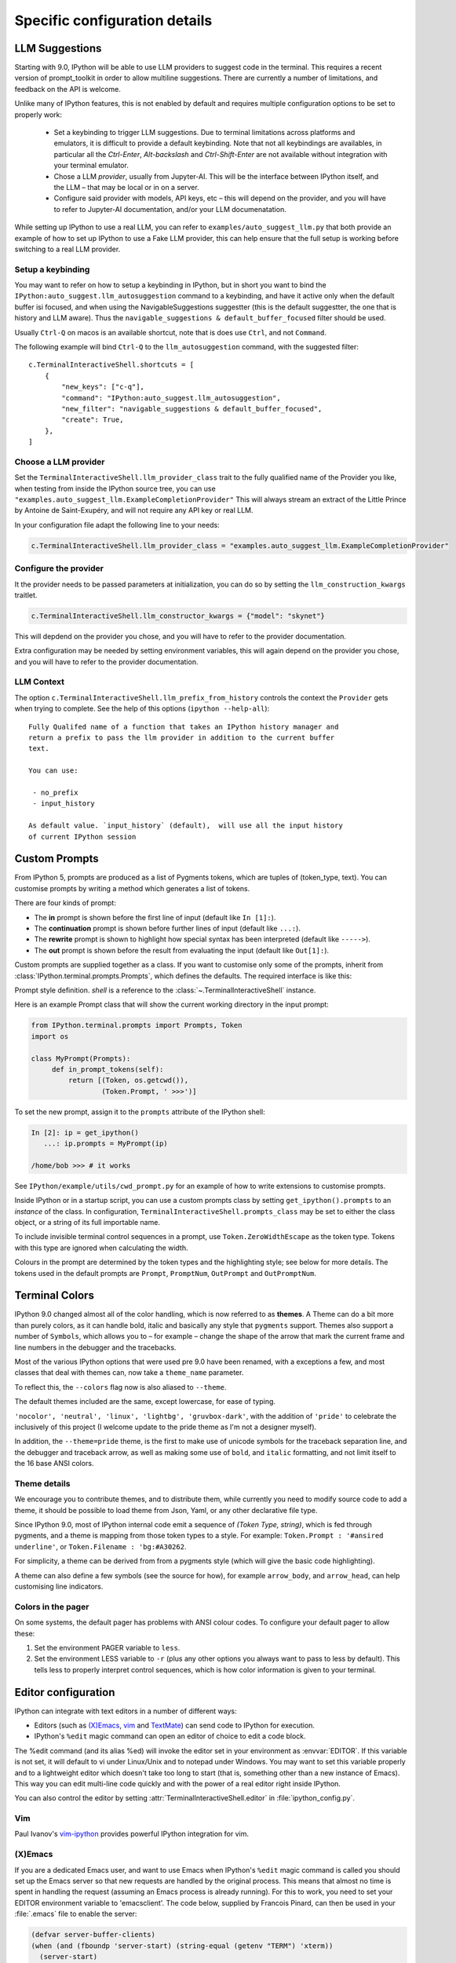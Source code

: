 ==============================
Specific configuration details
==============================

.. _llm_suggestions:

LLM Suggestions
===============

Starting with 9.0, IPython will be able to use LLM providers to suggest code in
the terminal. This requires a recent version of prompt_toolkit in order to allow
multiline suggestions. There are currently a number of limitations, and feedback
on the API is welcome.

Unlike many of IPython features, this is not enabled by default and requires
multiple configuration options to be set to properly work:

 - Set a keybinding to trigger LLM suggestions. Due to terminal limitations
   across platforms and emulators, it is difficult to provide a default
   keybinding. Note that not all keybindings are availables, in particular all
   the `Ctrl-Enter`, `Alt-backslash` and `Ctrl-Shift-Enter` are not available
   without integration with your terminal emulator.

 - Chose a LLM `provider`, usually from Jupyter-AI. This will be the interface
   between IPython itself, and the LLM – that may be local or in on a server.

 - Configure said provider with models, API keys, etc – this will depend on the
   provider, and you will have to refer to Jupyter-AI documentation, and/or your
   LLM documenatation.


While setting up IPython to use a real LLM, you can refer to
``examples/auto_suggest_llm.py`` that both provide an example of how to set up
IPython to use a Fake LLM provider, this can help ensure that the full setup is
working before switching to a real LLM provider.


Setup a keybinding
------------------

You may want to refer on how to setup a keybinding in IPython, but in short you
want to bind the ``IPython:auto_suggest.llm_autosuggestion`` command to a
keybinding, and have it active only when the default buffer isi focused, and
when using the NavigableSuggestions suggestter (this is the default suggestter,
the one that is history and LLM aware). Thus the ``navigable_suggestions &
default_buffer_focused`` filter should be used.

Usually ``Ctrl-Q`` on macos is an available shortcut, note that is does use
``Ctrl``, and not ``Command``.

The following example will bind ``Ctrl-Q`` to the ``llm_autosuggestion``
command, with the suggested filter::

    c.TerminalInteractiveShell.shortcuts = [
        {
            "new_keys": ["c-q"],
            "command": "IPython:auto_suggest.llm_autosuggestion",
            "new_filter": "navigable_suggestions & default_buffer_focused",
            "create": True,
        },
    ]


Choose a LLM provider
---------------------

Set the  ``TerminalInteractiveShell.llm_provider_class`` trait to the fully
qualified name of the Provider you like, when testing from inside the IPython
source tree, you can use
``"examples.auto_suggest_llm.ExampleCompletionProvider"`` This will always
stream an extract of the Little Prince by Antoine de Saint-Exupéry, and will not
require any API key or real LLM.


In your configuration file adapt the following line to your needs:

.. code-block:: python

    c.TerminalInteractiveShell.llm_provider_class = "examples.auto_suggest_llm.ExampleCompletionProvider"

Configure the provider
----------------------

It the provider needs to be passed parameters at initialization, you can do so
by setting the ``llm_construction_kwargs`` traitlet.

.. code-block:: python

    c.TerminalInteractiveShell.llm_constructor_kwargs = {"model": "skynet"}

This will depdend on the provider you chose, and you will have to refer to
the provider documentation.

Extra configuration may be needed by setting environment variables, this will
again depend on the provider you chose, and you will have to refer to the
provider documentation.

LLM Context
-----------

The option ``c.TerminalInteractiveShell.llm_prefix_from_history`` controls the
context the ``Provider`` gets when trying to complete. See the help of this
options (``ipython --help-all``)::

    Fully Qualifed name of a function that takes an IPython history manager and
    return a prefix to pass the llm provider in addition to the current buffer
    text.

    You can use:

     - no_prefix
     - input_history

    As default value. `input_history` (default),  will use all the input history
    of current IPython session






.. _custom_prompts:

Custom Prompts
==============

.. versionchanged:: 5.0

From IPython 5, prompts are produced as a list of Pygments tokens, which are
tuples of (token_type, text). You can customise prompts by writing a method
which generates a list of tokens.

There are four kinds of prompt:

* The **in** prompt is shown before the first line of input
  (default like ``In [1]:``).
* The **continuation** prompt is shown before further lines of input
  (default like ``...:``).
* The **rewrite** prompt is shown to highlight how special syntax has been
  interpreted (default like ``----->``).
* The **out** prompt is shown before the result from evaluating the input
  (default like ``Out[1]:``).

Custom prompts are supplied together as a class. If you want to customise only
some of the prompts, inherit from :class:`IPython.terminal.prompts.Prompts`,
which defines the defaults. The required interface is like this:

.. class:: MyPrompts(shell)

   Prompt style definition. *shell* is a reference to the
   :class:`~.TerminalInteractiveShell` instance.

   .. method:: in_prompt_tokens()
               continuation_prompt_tokens(self, width=None)
               rewrite_prompt_tokens()
               out_prompt_tokens()

      Return the respective prompts as lists of ``(token_type, text)`` tuples.

      For continuation prompts, *width* is an integer representing the width of
      the prompt area in terminal columns.


Here is an example Prompt class that will show the current working directory
in the input prompt:

.. code-block:: python

    from IPython.terminal.prompts import Prompts, Token
    import os

    class MyPrompt(Prompts):
         def in_prompt_tokens(self):
             return [(Token, os.getcwd()),
                     (Token.Prompt, ' >>>')]

To set the new prompt, assign it to the ``prompts`` attribute of the IPython
shell:

.. code-block:: python

    In [2]: ip = get_ipython()
       ...: ip.prompts = MyPrompt(ip)

    /home/bob >>> # it works

See ``IPython/example/utils/cwd_prompt.py`` for an example of how to write
extensions to customise prompts.

Inside IPython or in a startup script, you can use a custom prompts class
by setting ``get_ipython().prompts`` to an *instance* of the class.
In configuration, ``TerminalInteractiveShell.prompts_class`` may be set to
either the class object, or a string of its full importable name.

To include invisible terminal control sequences in a prompt, use
``Token.ZeroWidthEscape`` as the token type. Tokens with this type are ignored
when calculating the width.

Colours in the prompt are determined by the token types and the highlighting
style; see below for more details. The tokens used in the default prompts are
``Prompt``, ``PromptNum``, ``OutPrompt`` and ``OutPromptNum``.

.. _termcolour:

Terminal Colors
===============

.. versionchanged:: 9.0

IPython 9.0 changed almost all of the  color handling, which is now referred to
as **themes**. A Theme can do a bit more than purely colors, as it can handle
bold, italic and basically any style that ``pygments`` support.  Themes also
support a number of ``Symbols``, which allows you to – for example – change the
shape of the arrow that mark the current frame and line numbers in the debugger
and the tracebacks. 

Most of the various IPython options that were used pre 9.0 have been renamed,
with a exceptions a few, and most classes  that deal with themes can, now take a
``theme_name`` parameter.

To reflect this, the  ``--colors`` flag now is also aliased to ``--theme``.

The default themes included are the same, except lowercase, for ease of typing. 

``'nocolor', 'neutral', 'linux', 'lightbg', 'gruvbox-dark'``, with the addition of ``'pride'``
to celebrate the inclusively of this project (I welcome update to the pride
theme as I'm not a designer myself). 

In addition, the ``--theme=pride`` theme, is the first to make use of unicode
symbols for the traceback separation line, and the debugger and traceback arrow, 
as well as making some use of ``bold``, and ``italic`` formatting, and not limit
itself to the 16 base ANSI colors.

Theme details
-------------

We encourage you to contribute themes, and to distribute them, 
while currently you need to modify source code to add a theme, it should be
possible to load theme from Json, Yaml, or any other declarative file type. 

Since IPython 9.0, most of IPython internal code emit a sequence of `(Token
Type, string)`, which is fed through pygments, and a theme is mapping from those
token types to a style. For example: ``Token.Prompt : '#ansired underline'``, or
``Token.Filename : 'bg:#A30262``.

For simplicity, a theme can be derived from from a pygments style (which will
give the basic code highlighting).

A theme can also define a few symbols (see the source for how), for example
``arrow_body``, and ``arrow_head``, can help customising line indicators.



Colors in the pager
-------------------

On some systems, the default pager has problems with ANSI colour codes.
To configure your default pager to allow these:

1. Set the environment PAGER variable to ``less``.
2. Set the environment LESS variable to ``-r`` (plus any other options
   you always want to pass to less by default). This tells less to
   properly interpret control sequences, which is how color
   information is given to your terminal.

.. _editors:

Editor configuration
====================

IPython can integrate with text editors in a number of different ways:

* Editors (such as `(X)Emacs`_, vim_ and TextMate_) can
  send code to IPython for execution.

* IPython's ``%edit`` magic command can open an editor of choice to edit
  a code block.

The %edit command (and its alias %ed) will invoke the editor set in your
environment as :envvar:`EDITOR`. If this variable is not set, it will default
to vi under Linux/Unix and to notepad under Windows. You may want to set this
variable properly and to a lightweight editor which doesn't take too long to
start (that is, something other than a new instance of Emacs). This way you
can edit multi-line code quickly and with the power of a real editor right
inside IPython.

You can also control the editor by setting :attr:`TerminalInteractiveShell.editor`
in :file:`ipython_config.py`.

Vim
---

Paul Ivanov's `vim-ipython <https://github.com/ivanov/vim-ipython>`_ provides
powerful IPython integration for vim.

.. _emacs:

(X)Emacs
--------

If you are a dedicated Emacs user, and want to use Emacs when IPython's
``%edit`` magic command is called you should set up the Emacs server so that
new requests are handled by the original process. This means that almost no
time is spent in handling the request (assuming an Emacs process is already
running). For this to work, you need to set your EDITOR environment variable
to 'emacsclient'. The code below, supplied by Francois Pinard, can then be
used in your :file:`.emacs` file to enable the server:

.. code-block:: common-lisp

    (defvar server-buffer-clients)
    (when (and (fboundp 'server-start) (string-equal (getenv "TERM") 'xterm))
      (server-start)
      (defun fp-kill-server-with-buffer-routine ()
        (and server-buffer-clients (server-done)))
      (add-hook 'kill-buffer-hook 'fp-kill-server-with-buffer-routine))

Thanks to the work of Alexander Schmolck and Prabhu Ramachandran,
currently (X)Emacs and IPython get along very well in other ways.

With (X)EMacs >= 24, You can enable IPython in python-mode with:

.. code-block:: common-lisp

    (require 'python)
    (setq python-shell-interpreter "ipython")

.. _`(X)Emacs`: http://www.gnu.org/software/emacs/
.. _TextMate: http://macromates.com/
.. _vim: http://www.vim.org/

.. _custom_keyboard_shortcuts:

Keyboard Shortcuts
==================

.. versionadded:: 8.11

You can modify, disable or modify keyboard shortcuts for IPython Terminal using
:std:configtrait:`TerminalInteractiveShell.shortcuts` traitlet.

The list of shortcuts is available in the Configuring IPython :ref:`terminal-shortcuts-list` section.

Advanced configuration
----------------------

.. versionchanged:: 5.0

Creating custom commands requires adding custom code to a
:ref:`startup file <startup_files>`::

    from IPython import get_ipython
    from prompt_toolkit.enums import DEFAULT_BUFFER
    from prompt_toolkit.keys import Keys
    from prompt_toolkit.filters import HasFocus, HasSelection, ViInsertMode, EmacsInsertMode

    ip = get_ipython()
    insert_mode = ViInsertMode() | EmacsInsertMode()

    def insert_unexpected(event):
        buf = event.current_buffer
        buf.insert_text('The Spanish Inquisition')
    # Register the shortcut if IPython is using prompt_toolkit
    if getattr(ip, 'pt_app', None):
        registry = ip.pt_app.key_bindings
        registry.add_binding(Keys.ControlN,
                         filter=(HasFocus(DEFAULT_BUFFER)
                                 & ~HasSelection()
                                 & insert_mode))(insert_unexpected)


Here is a second example that bind the key sequence ``j``, ``k`` to switch to
VI input mode to ``Normal`` when in insert mode::

   from IPython import get_ipython
   from prompt_toolkit.enums import DEFAULT_BUFFER
   from prompt_toolkit.filters import HasFocus, ViInsertMode
   from prompt_toolkit.key_binding.vi_state import InputMode

   ip = get_ipython()

   def switch_to_navigation_mode(event):
      vi_state = event.cli.vi_state
      vi_state.input_mode = InputMode.NAVIGATION

   if getattr(ip, 'pt_app', None):
      registry = ip.pt_app.key_bindings
      registry.add_binding(u'j',u'k',
                           filter=(HasFocus(DEFAULT_BUFFER)
                                    & ViInsertMode()))(switch_to_navigation_mode)

For more information on filters and what you can do with the ``event`` object,
`see the prompt_toolkit docs
<https://python-prompt-toolkit.readthedocs.io/en/latest/pages/asking_for_input.html#adding-custom-key-bindings>`__.


Enter to execute
----------------

In the Terminal IPython shell – which by default uses the ``prompt_toolkit``
interface, the semantic meaning of pressing the :kbd:`Enter` key can be
ambiguous. In some case :kbd:`Enter` should execute code, and in others it
should add a new line. IPython uses heuristics to decide whether to execute or
insert a new line at cursor position. For example, if we detect that the current
code is not valid Python, then the user is likely editing code and the right
behavior is to likely to insert a new line. If the current code is a simple
statement like `ord('*')`, then the right behavior is likely to execute. Though
the exact desired semantics often varies from users to users.

As the exact behavior of :kbd:`Enter` is ambiguous, it has been special cased
to allow users to completely configure the behavior they like. Hence you can
have enter always execute code. If you prefer fancier behavior, you need to get
your hands dirty and read the ``prompt_toolkit`` and IPython documentation
though. See :ghpull:`10500`, set the
``c.TerminalInteractiveShell.handle_return`` option and get inspiration from the
following example that only auto-executes the input if it begins with a bang or
a modulo character (``!`` or ``%``). To use the following code, add it to your
IPython configuration::

    def custom_return(shell):

        """This function is required by the API. It takes a reference to
        the shell, which is the same thing `get_ipython()` evaluates to.
        This function must return a function that handles each keypress
        event. That function, named `handle` here, references `shell`
        by closure."""

        def handle(event):

            """This function is called each time `Enter` is pressed,
            and takes a reference to a Prompt Toolkit event object.
            If the current input starts with a bang or modulo, then
            the input is executed, otherwise a newline is entered,
            followed by any spaces needed to auto-indent."""

            # set up a few handy references to nested items...

            buffer = event.current_buffer
            document = buffer.document
            text = document.text

            if text.startswith('!') or text.startswith('%'): # execute the input...

                buffer.accept_action.validate_and_handle(event.cli, buffer)

            else: # insert a newline with auto-indentation...

                if document.line_count > 1: text = text[:document.cursor_position]
                indent = shell.check_complete(text)[1]
                buffer.insert_text('\n' + indent)
            
                # if you just wanted a plain newline without any indentation, you
                # could use `buffer.insert_text('\n')` instead of the lines above

        return handle

    c.TerminalInteractiveShell.handle_return = custom_return
